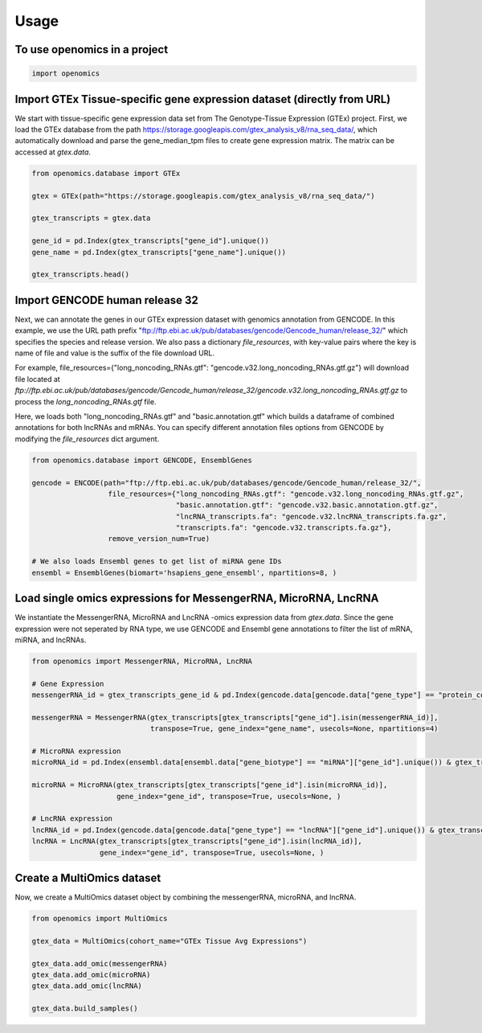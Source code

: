 =====
Usage
=====

To use openomics in a project
-----------------------------

.. code:: python

   import openomics


Import GTEx Tissue-specific gene expression dataset (directly from URL)
-----------------------------------------------------------------------
We start with tissue-specific gene expression data set from The Genotype-Tissue Expression (GTEx) project. First, we load the GTEx database from the path https://storage.googleapis.com/gtex_analysis_v8/rna_seq_data/, which automatically download and parse the gene_median_tpm files to create gene expression matrix. The matrix can be accessed at `gtex.data`.


.. code:: python

   from openomics.database import GTEx

   gtex = GTEx(path="https://storage.googleapis.com/gtex_analysis_v8/rna_seq_data/")

   gtex_transcripts = gtex.data

   gene_id = pd.Index(gtex_transcripts["gene_id"].unique())
   gene_name = pd.Index(gtex_transcripts["gene_name"].unique())

   gtex_transcripts.head()

Import GENCODE human release 32
-------------------------------
Next, we can annotate the genes in our GTEx expression dataset with genomics annotation from GENCODE. In this example, we use the URL path prefix "ftp://ftp.ebi.ac.uk/pub/databases/gencode/Gencode_human/release_32/" which specifies the species and release version. We also pass a dictionary `file_resources`, with key-value pairs where the key is name of file and value is the suffix of the file download URL.

For example, file_resources={"long_noncoding_RNAs.gtf": "gencode.v32.long_noncoding_RNAs.gtf.gz"} will download file located at `ftp://ftp.ebi.ac.uk/pub/databases/gencode/Gencode_human/release_32/gencode.v32.long_noncoding_RNAs.gtf.gz` to process the `long_noncoding_RNAs.gtf` file.

Here, we loads both "long_noncoding_RNAs.gtf" and "basic.annotation.gtf" which builds a dataframe of combined annotations for both lncRNAs and mRNAs. You can specify different annotation files options from GENCODE by modifying the `file_resources` dict argument.

.. code:: python

   from openomics.database import GENCODE, EnsemblGenes

   gencode = ENCODE(path="ftp://ftp.ebi.ac.uk/pub/databases/gencode/Gencode_human/release_32/",
                     file_resources={"long_noncoding_RNAs.gtf": "gencode.v32.long_noncoding_RNAs.gtf.gz",
                                     "basic.annotation.gtf": "gencode.v32.basic.annotation.gtf.gz",
                                     "lncRNA_transcripts.fa": "gencode.v32.lncRNA_transcripts.fa.gz",
                                     "transcripts.fa": "gencode.v32.transcripts.fa.gz"},
                     remove_version_num=True)

   # We also loads Ensembl genes to get list of miRNA gene IDs
   ensembl = EnsemblGenes(biomart='hsapiens_gene_ensembl', npartitions=8, )

Load single omics expressions for MessengerRNA, MicroRNA, LncRNA
----------------------------------------------------------------
We instantiate the MessengerRNA, MicroRNA and LncRNA -omics expression data from `gtex.data`. Since the gene expression were not seperated by RNA type, we use GENCODE and Ensembl gene annotations to filter the list of mRNA, miRNA, and lncRNAs.

.. code:: python

   from openomics import MessengerRNA, MicroRNA, LncRNA

   # Gene Expression
   messengerRNA_id = gtex_transcripts_gene_id & pd.Index(gencode.data[gencode.data["gene_type"] == "protein_coding"]["gene_id"].unique())

   messengerRNA = MessengerRNA(gtex_transcripts[gtex_transcripts["gene_id"].isin(messengerRNA_id)],
                               transpose=True, gene_index="gene_name", usecols=None, npartitions=4)

   # MicroRNA expression
   microRNA_id = pd.Index(ensembl.data[ensembl.data["gene_biotype"] == "miRNA"]["gene_id"].unique()) & gtex_transcripts_gene_id

   microRNA = MicroRNA(gtex_transcripts[gtex_transcripts["gene_id"].isin(microRNA_id)],
                       gene_index="gene_id", transpose=True, usecols=None, )

   # LncRNA expression
   lncRNA_id = pd.Index(gencode.data[gencode.data["gene_type"] == "lncRNA"]["gene_id"].unique()) & gtex_transcripts_gene_id
   lncRNA = LncRNA(gtex_transcripts[gtex_transcripts["gene_id"].isin(lncRNA_id)],
                   gene_index="gene_id", transpose=True, usecols=None, )

Create a MultiOmics dataset
---------------------------
Now, we create a MultiOmics dataset object by combining the messengerRNA, microRNA, and lncRNA.

.. code:: python

   from openomics import MultiOmics

   gtex_data = MultiOmics(cohort_name="GTEx Tissue Avg Expressions")

   gtex_data.add_omic(messengerRNA)
   gtex_data.add_omic(microRNA)
   gtex_data.add_omic(lncRNA)

   gtex_data.build_samples()
